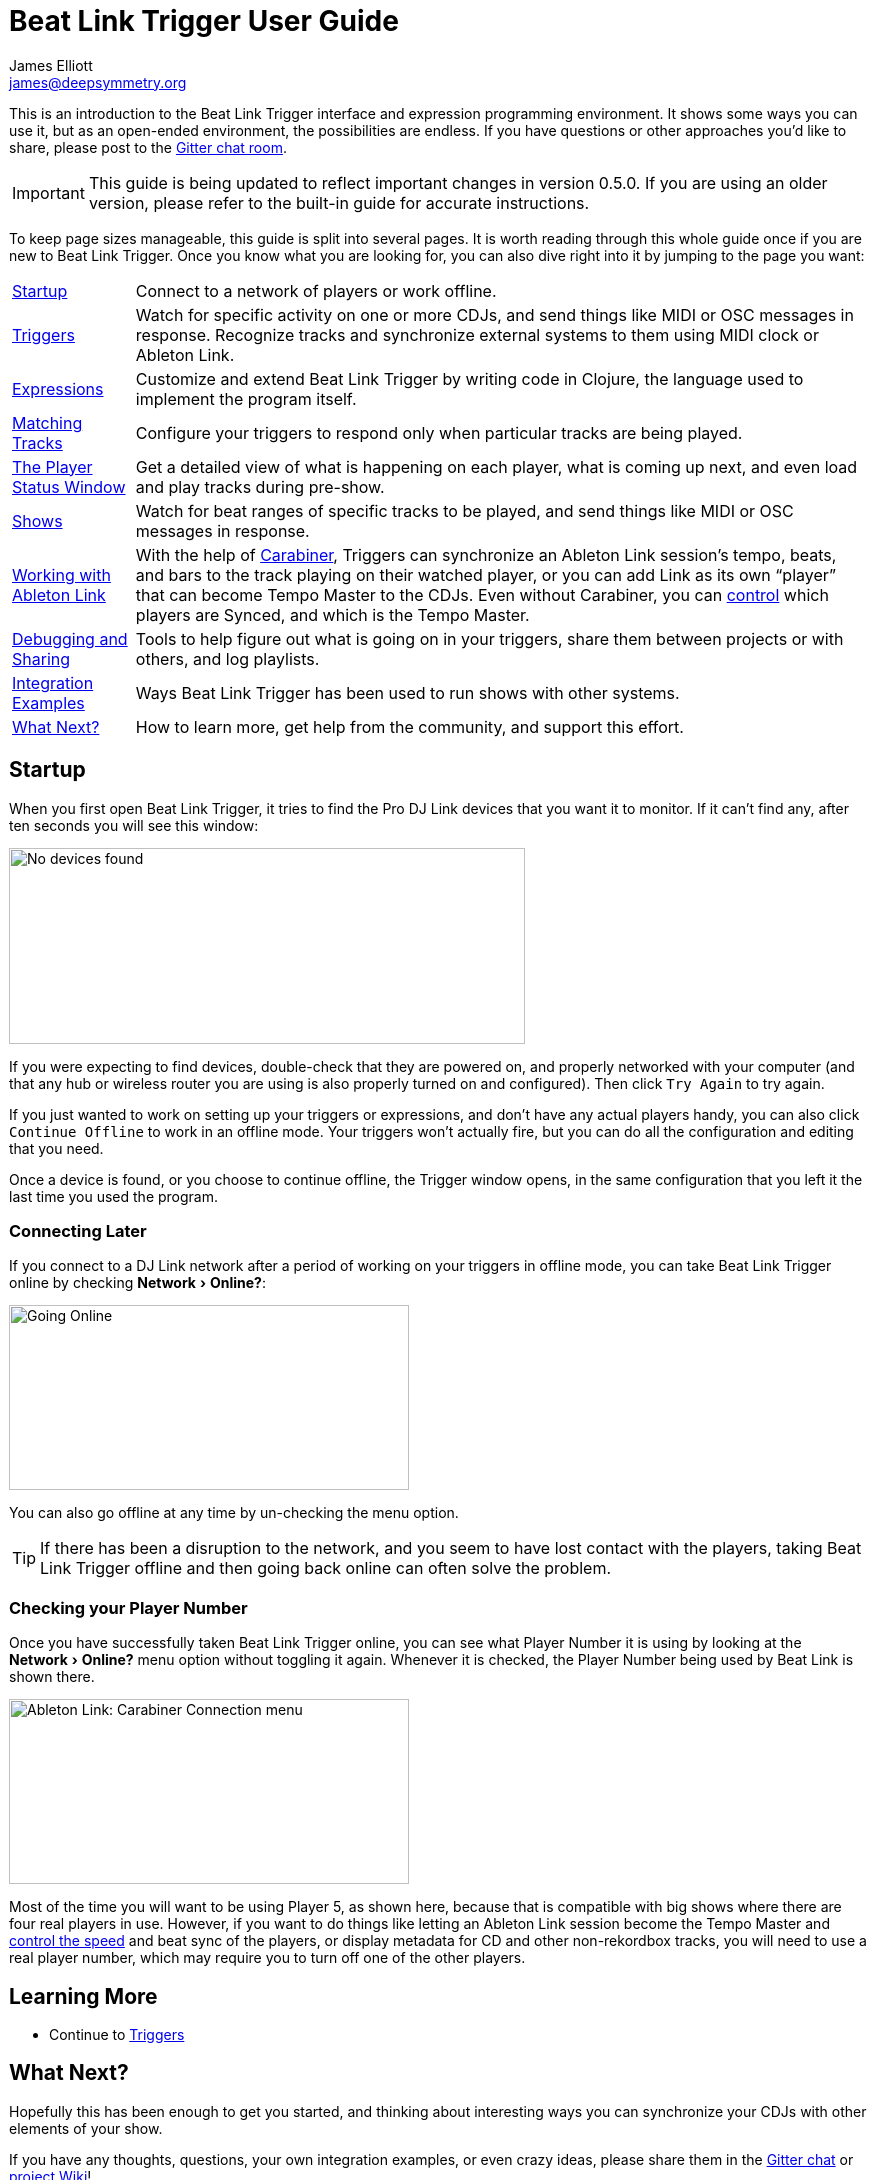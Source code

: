 = Beat Link Trigger User Guide
James Elliott <james@deepsymmetry.org>
:icons: font
:experimental:

// Set up support for relative links on GitHub, and give it
// usable icons for admonitions, w00t! Add more conditions
// if you need to support other environments and extensions.
ifdef::env-github[]
:outfilesuffix: .adoc
:tip-caption: :bulb:
:note-caption: :information_source:
:important-caption: :heavy_exclamation_mark:
:caution-caption: :fire:
:warning-caption: :warning:
endif::env-github[]

// Render section header anchors in a GitHub-compatible way when
// building the embedded user guide.
ifndef::env-github[]
:idprefix:
:idseparator: -
endif::env-github[]

This is an introduction to the Beat Link Trigger interface and
expression programming environment. It shows some ways you can use it,
but as an open-ended environment, the possibilities are endless. If you
have questions or other approaches you'd like to share, please post to
the https://gitter.im/brunchboy/beat-link-trigger[Gitter chat room].

IMPORTANT: This guide is being updated to reflect important changes in
version 0.5.0. If you are using an older version, please refer to the
built-in guide for accurate instructions.

To keep page sizes manageable, this guide is split into several pages.
It is worth reading through this whole guide once if you are new to
Beat Link Trigger. Once you know what you are looking for, you can
also dive right into it by jumping to the page you want:

****

[horizontal]
<<startup,Startup>>::
Connect to a network of players or work offline.

<<Triggers#triggers,Triggers>>::
Watch for specific activity on one or more CDJs, and send things
like MIDI or OSC messages in response. Recognize tracks and synchronize
external systems to them using MIDI clock or Ableton Link.

<<Expressions#expressions,Expressions>>::
Customize and extend Beat Link Trigger by writing code in Clojure,
the language used to implement the program itself.

<<Matching#matching-tracks,Matching Tracks>>::
Configure your triggers to respond only when particular tracks are
being played.

<<Players#the-player-status-window,The Player Status Window>>::
Get a detailed view of what is happening on each player, what is
coming up next, and even load and play tracks during pre-show.

<<Shows#shows,Shows>>::
Watch for beat ranges of specific tracks to be played, and send
things like MIDI or OSC messages in response.

<<Link#working-with-ableton-link,Working with Ableton Link>>::
With the help of
https://github.com/Deep-Symmetry/carabiner#carabiner[Carabiner], Triggers
can synchronize an Ableton Link session’s tempo, beats, and bars to
the track playing on their watched player, or you can add Link as its
own “player” that can become Tempo Master to the CDJs. Even without
Carabiner, you can <<Link#sync-control,control>> which players are
Synced, and which is the Tempo Master.

<<Debugging#debugging-and-sharing,Debugging and Sharing>>::
Tools to help figure out what is going on in your triggers, share
them between projects or with others, and log playlists.

<<Integration#integration-examples,Integration Examples>>::
Ways Beat Link Trigger has been used to run shows with other systems.

<<what-next,What Next?>>::
How to learn more, get help from the community, and support this effort.

****

[[startup]]
== Startup

When you first open Beat Link Trigger, it tries to find the Pro DJ
Link devices that you want it to monitor. If it can't find any, after
ten seconds you will see this window:

image:assets/NoDevices.png[No devices found,516,196]

If you were expecting to find devices, double-check that they are
powered on, and properly networked with your computer (and that any
hub or wireless router you are using is also properly turned on and
configured). Then click kbd:[Try Again] to try again.

If you just wanted to work on setting up your triggers or expressions,
and don't have any actual players handy, you can also click
kbd:[Continue Offline] to work in an offline mode. Your triggers won't
actually fire, but you can do all the configuration and editing that
you need.

Once a device is found, or you choose to continue offline, the Trigger
window opens, in the same configuration that you left it the last time
you used the program.

=== Connecting Later

If you connect to a DJ Link network after a period of working on your
triggers in offline mode, you can take Beat Link Trigger online by
checking menu:Network[Online?]:

image:assets/GoingOnline.png[Going Online,400,185]

You can also go offline at any time by un-checking the menu option.

[TIP]
====
If there has been a disruption to the network, and you seem to have
lost contact with the players, taking Beat Link Trigger offline and
then going back online can often solve the problem.
====

=== Checking your Player Number

Once you have successfully taken Beat Link Trigger online, you can
see what Player Number it is using by looking at the menu:Network[Online?]
menu option without toggling it again. Whenever it is checked, the
Player Number being used by Beat Link is shown there.

image:assets/CarabinerConnectionMenu.png[Ableton Link: Carabiner Connection menu,400,185]

Most of the time you will want to be using Player 5, as shown here,
because that is compatible with big shows where there are four real
players in use. However, if you want to do things like letting an
Ableton Link session become the Tempo Master and
<<Link#full-sync-mode,control the speed>>
and beat sync of the players, or display metadata for CD and other
non-rekordbox tracks, you will need to use a real player number,
which may require you to turn off one of the other players.

== Learning More

****

* Continue to <<Triggers#triggers,Triggers>>

****

[[what-next]]
== What Next?

Hopefully this has been enough to get you started, and thinking about
interesting ways you can synchronize your CDJs with other elements of
your show.

If you have any thoughts, questions, your own integration examples, or
even crazy ideas, please share them in the
https://gitter.im/brunchboy/beat-link-trigger[Gitter chat] or
https://github.com/Deep-Symmetry/beat-link-trigger/wiki[project Wiki]!

If you find what seems to be an actual problem with the software,
please open an
https://github.com/Deep-Symmetry/beat-link-trigger/issues[Issue], or at
least check whether someone else already has.

Thanks for reading this, and have fun with Beat Link Trigger! I hope
to hear from you.

=== Funding

Beat Link Trigger is, and will remain, completely free and
open-source. If it has helped you, taught you something, or pleased
you, let us know and share some of your discoveries and code as
described above. If you'd like to financially support its ongoing
development, you are welcome (but by no means obligated) to donate
towards the hundreds of hours of research, development, and writing
that have already been invested. Or perhaps to facilitate future
efforts, tools, toys, and time to explore.

+++
<a href="https://liberapay.com/deep-symmetry/donate"><img align="center" alt="Donate using Liberapay"
    src="https://liberapay.com/assets/widgets/donate.svg"></a> using Liberapay, or
<a href="https://www.paypal.com/cgi-bin/webscr?cmd=_s-xclick&hosted_button_id=J26G6ULJKV8RL"><img align="center"
    alt="Donate" src="https://www.paypalobjects.com/en_US/i/btn/btn_donate_SM.gif"></a> using PayPal
+++

> If enough people jump on board, we may even be able to get a newer
> CDJ to experiment with, although that's an unlikely stretch goal.

// Once Git finally supports it, change this to: include::Footer.adoc[]
== License

+++<a href="http://deepsymmetry.org"><img src="assets/DS-logo-bw-200-padded-left.png" align="right" alt="Deep Symmetry logo" width="216" height="123"></a>+++
Copyright © 2016&ndash;2019 http://deepsymmetry.org[Deep Symmetry, LLC]

Distributed under the
http://opensource.org/licenses/eclipse-1.0.php[Eclipse Public License
1.0], the same as Clojure. By using this software in any fashion, you
are agreeing to be bound by the terms of this license. You must not
remove this notice, or any other, from this software. A copy of the
license can be found in
https://github.com/Deep-Symmetry/beat-link-trigger/blob/master/LICENSE[LICENSE]
within this project.

=== Library Licenses

https://sourceforge.net/projects/remotetea/[Remote Tea],
used for communicating with the NFSv2 servers on players,
is licensed under the
https://opensource.org/licenses/LGPL-2.0[GNU Library General
Public License, version 2].

The http://kaitai.io[Kaitai Struct] Java runtime, used for parsing
rekordbox exports and media analysis files, is licensed under the
https://opensource.org/licenses/MIT[MIT License].

